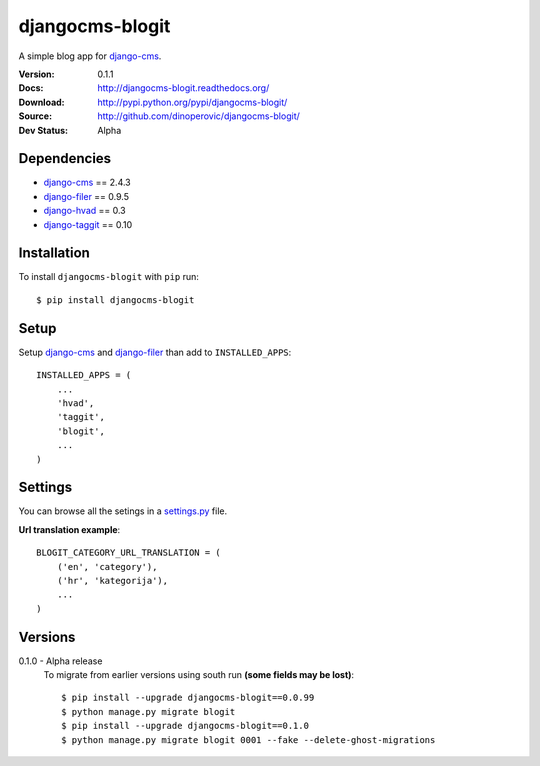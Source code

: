 ================
djangocms-blogit
================

A simple blog app for `django-cms`_.

:Version: 0.1.1
:Docs: http://djangocms-blogit.readthedocs.org/
:Download: http://pypi.python.org/pypi/djangocms-blogit/
:Source: http://github.com/dinoperovic/djangocms-blogit/
:Dev Status: Alpha


Dependencies
------------

* `django-cms`_ == 2.4.3
* `django-filer`_ == 0.9.5
* `django-hvad`_ == 0.3
* `django-taggit`_ == 0.10

Installation
------------

To install ``djangocms-blogit`` with ``pip`` run::

    $ pip install djangocms-blogit


Setup
-------------

Setup `django-cms`_ and `django-filer`_ than add to ``INSTALLED_APPS``::

    INSTALLED_APPS = (
        ...
        'hvad',
        'taggit',
        'blogit',
        ...
    )


Settings
-------------
You can browse all the setings in a `settings.py`_ file.

**Url translation example**::

    BLOGIT_CATEGORY_URL_TRANSLATION = (
        ('en', 'category'),
        ('hr', 'kategorija'),
        ...
    )


Versions
-------------
0.1.0 - Alpha release
    To migrate from earlier versions using south run **(some fields may be lost)**::

        $ pip install --upgrade djangocms-blogit==0.0.99
        $ python manage.py migrate blogit
        $ pip install --upgrade djangocms-blogit==0.1.0
        $ python manage.py migrate blogit 0001 --fake --delete-ghost-migrations



.. _settings.py: https://github.com/dinoperovic/djangocms-blogit/blob/master/blogit/settings.py
.. _django-cms: https://github.com/divio/django-cms
.. _django-filer: https://github.com/stefanfoulis/django-filer
.. _django-hvad: https://github.com/kristianoellegaard/django-hvad
.. _django-taggit: https://github.com/alex/django-taggit
